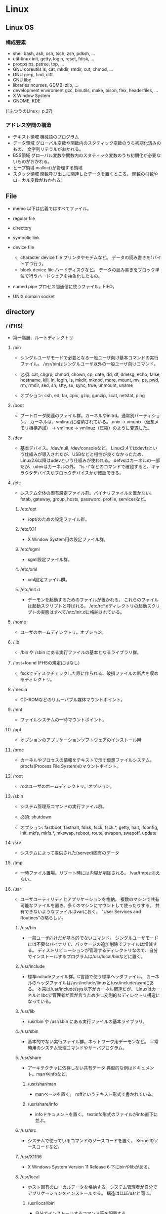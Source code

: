 * Linux

** Linux OS
*** 構成要素

- shell
  bash, ash, csh, tsch, zsh, pdksh, ...
- util-linux
  init, getty, login, reset, fdisk, ...
- procps
  ps, pstree, top, ...
- GNU coreutils
  ls, cat, mkdir, rmdir, cut, chmod, ...
- GNU grep, find, diff
- GNU libc
- libraries 
  ncurses, GDMB, zlib, ...
- development enviroment
  gcc, binutils, make, bison, flex, headerfiles, ...
- X Window System
- GNOME, KDE
(「ふつうのLinux」p.27)

*** アドレス空間の構造

- テキスト領域
  機械語のプログラム
- データ領域
  グローバル変数や関数内のスタティック変数のうち初期化済みのもの、
  文字列リテラルがおかれる。
- BSS領域
  グローバル変数や関数内のスタティック変数のうち初期化が必要ないものがおかれる。
- ヒープ領域
  malloc()が管理する領域
- スタック領域
  関数呼び出しに関連したデータを置くところ。
  関数の引数やローカル変数がおかれる。

** File
- memo
  以下は広義ではすべてファイル。

- regular file
- directory
- symbolic link
- device file
  - character device file
    プリンタやモデムなど。
    データの読み書きを1バイトずつ行う。
  - block device file
    ハードディスクなど。
    データの読み書きをブロック単位で行うハードウェアを抽象化したもの。
- named pipe
  プロセス間通信に使うファイル。FIFO。
- UNIX domain socket

** directory

*** / (FHS)
- 
  第一階層、ルートディレクトリ

**** /bin
- 
  シングルユーザモードで必要となる一般ユーザ向け基本コマンドの実行ファイル。
  /usr/binはシングルユーザ以外の一般ユーザ向けコマンド。
  
- 
  必須: 
  cat, chgrp, chmod, chown, cp, date, dd, df, dmesg, echo, false, hostname,
  kill, ln, login, ls, mkdir, mknod, more, mount, mv, ps, pwd, rm, rmdir,
  sed, sh, stty, su, sync, true, unmount, uname

- 
  オプション: 
  csh, ed, tar, cpio, gzip, gunzip, zcat, netstat, ping

**** /boot
- 
  ブートローダ関連のファイル群。カーネルやinitrd。通常別パーティション。
  カーネルは、vmlinuzに格納されている。
  unix -> vmunix（仮想メモリ機構追加） -> vmlinux -> vmlinuz（圧縮）のように変遷した。

**** /dev
- 
  基本デバイス。/dev/null, /dev/consoleなど。
  Linux2.4ではdevfsという仕組みが導入されたが、USBなどと相性が良くなかったため、
  Linux2.6以降はudevという仕組みが使われる。
  defvsはカーネルの一部だが、udevはカーネルの外。
  "ls -l"などのコマンドで確認すると、キャラクタデバイスかブロックデバイスかが確認できる。

**** /etc
- 
  システム全体の固有設定ファイル群。バイナリファイルを置かない。
  fstab, gateway, group, hosts, password, profile, servicesなど。

***** /etc/opt
- 
  /opt/のための設定ファイル群。
***** /etc/X11
- 
  X Window System用の設定ファイル群。
***** /etc/sgml
- 
  sgml設定ファイル群。
***** /etc/xml
- 
  xml設定ファイル群。
***** /etc/init.d
- 
  デーモンを起動するためのファイルが置かれる。
  これらのファイルは起動スクリプトと呼ばれる。
  /etc/rc*.dディレクトリの起動スクリプトの実態はすべて/etc/init.dに格納されている。

**** /home
- 
  ユーザのホームディレクトリ。オプション。

**** /lib
- 
  /bin や /sbin にある実行ファイルの基本となるライブラリ群。

**** /lost+found (FHSの規定にはなし)
- 
  fsckでディスクチェックした際に作られる、破損ファイルの断片を収めるディレクトリ。

**** /media
- 
  CD-ROMなどのリムーバブル媒体マウントポイント。

**** /mnt
- 
  ファイルシステムの一時マウントポイント。

**** /opt
- 
  オプションのアプリケーションソフトウェアのインストール用

**** /proc
- 
  カーネルやプロセスの情報をテキストで示す仮想ファイルシステム。
  procfs(Process File System)のマウントポイント。

**** /root
- 
  rootユーザのホームディレクトリ。オプション。

**** /sbin
- 
  システム管理系コマンドの実行ファイル群。

- 必須:
  shutdown

- オプション:
  fastboot, fasthalt, fdisk, fsck, fsck.*, getty, halt, ifconfig, init,
  mkfs, mkfs.*, mkswap, reboot, route, swapon, swapoff, update

**** /srv
- 
  システムによって提供された(served)固有のデータ

**** /tmp
- 
  一時ファイル置場。リブート時には内容が削除される。
  /var/tmpは消えない。

**** /usr
- 
  ユーザユーティリティとアプリケーションを格納。
  複数のマシンで共有可能なファイルを置き、多くのマシンにマウントして使ったりする。
  共有できないようなファイルはvarにおく。
  "User Services and Routines"の略らしい。

***** /usr/bin
- 
  一般ユーザ向けだが基本的でないコマンド。
  シングルユーザモードには不要なバイナリで、パッケージの追加削除でファイルは増減する。
  ディストリビューションが管理するディレクトリなので、自分でインストールするプログラムは/usr/local/binなどに置く。

***** /usr/include
- 
  標準includeファイル群。C言語で使う標準ヘッダファイル。
  カーネルのヘッダファイルは/usr/include/linuxと/usr/include/asmにある。
  本来は/usr/include/sys以下がカーネル関連だが、
  Linuxはカーネルとlibcで管理者が置が言うため少し変則的なディレクトリ構造になっている。

***** /usr/lib
- 
  /usr/bin や /usr/sbin にある実行ファイルの基本ライブラリ。

***** /usr/sbin
- 
  基本的でない実行ファイル群。ネットワーク用デーモンなど。
  平常時用のシステム管理コマンドやサーバプログラム。

***** /usr/share
- 
  アーキテクチャに依存しない共有データ
  典型的な例はドキュメント。manやinfoなど。

****** /usr/shar/man
- 
  manページを置く。
  roffというテキスト形式で書かれている。

****** /usr/share/info
- 
  infoドキュメントを置く。
  textinfo形式のファイルがinfo直下に並ぶ。

***** /usr/src
- 
  システムで使っているコマンドのソースコードを置く。
  Kernelのソースコードなど。

***** /usr/X11R6
- 
  X Windows System Version 11 Release 6
  下にbinやlibがある。

***** /usr/local
- 
  ホスト固有のローカルデータを格納する。システム管理者が自分でアプリケーションをインストールする。
  構造はほぼ/usrと同じ。

****** /usr/local/bin
- 
  自分でインストールするコマンド等を配置する。

****** /usr/local/games
****** /usr/local/include
****** /usr/local/lib
****** /usr/local/man
- /local/bin用マニュアル
****** /usr/local/sbin
- /sbinと比べて重要でないシステムバイナリを配置する。
  /sbinは緊急時に必要なもの、/usr/sbinは通常運用時。
****** /usr/local/share
- アーキテクチャに依存しないデータを収める。
****** /usr/local/man
******* /usr/local/man/man1
- ユーザプログラム
******* /usr/local/man/man2
- システムコール
******* /usr/local/man/man3
- Cライブラリ関数
******* /usr/local/man/man4
- スペシャル(デバイス)ファイル
******* /usr/local/man/man5
- ファイルフォーマット
******* /usr/local/man/man6
- ゲーム
******* /usr/local/man/man7
- その他
******* /usr/local/man/man8
- システム管理
****** /usr/local/misc
****** /usr/local/src


**** /var
- 
  可変なファイル群。内容が常に変化するようなファイル群を格納する。
  ログ、スプール、一時的な電子メール等。

***** /var/cache
- 
  アプリケーションのキャッシュデータ。
  普通は要領に上限を設けて、古い順に捨てていく。

***** /var/lib
- 
  状態情報。データベース、パッケージングシステムのメタデータなど。

****** /var/lib/misc

***** /var/local
***** /var/lock
- 
  ロックファイル群。使用中リソースを保持するファイル。排他制御を行いたい場合に使用する。
***** /var/log
- 
  各種ログ
***** /var/opt
***** /var/mail
- 
  メール
***** /var/run
- 
  走行中システムに関する情報。現在ログイン中のユーザ、走行中デーモン等。
  "`kill -HUP `cat /var/run/sendmail.pid`"などするとプロセス番号をタイポせずよい。
  PIDファイルともいう。

***** /var/spool
- 
  処理待ちスプール。プリントキュー、未読メールなど。

****** /var/spool/mail
- 
  互換のためのかつてのメールボックス。

***** /var/tmp
- 
  一時ファイル置場。/tmpとは異なり、リブートしても内容が失われない。

**** memo
- ディレクトリの分類
  |----------+----------------------------+---------------------|
  |          | 共有可能                   | 共有不可            |
  |----------+----------------------------+---------------------|
  | 変化せず | /usr, /opt                 | /etc, /boot         |
  |----------+----------------------------+---------------------|
  | 変化する | /var/mail, /var/spool/news | /var/run, /var/lock |
  |----------+----------------------------+---------------------|

  
*** / (何を参照したかは忘れた。)
    - vmlinuz
        Linux Kernel
    - boot
        - System.map
        - config
        - grub
        - initrd.img
          init ram disk
    - etc
        Setting Files
    - bin
        commands using by system admin and user
    - sbin
        admin tools using by system admin
    - usr
        directory which has data shared by users using the system
        - bin
        - include
        - lib
        - local
            - bin
            - etc
            - games
            - include
            - lib
            - man
            - sbin
            - share
            - src
        - sbin
        - share
    - home
    - var
        variable data
        - tmp
            directory with sticky bit, that makes the files in the directory not able to delete without the owner
        - log,spool
        - mail
        - run
            having PID in text files
        - lock
    - proc
        procfs(Process File System)
        pseudo file system giving system information
        /proc/PID/oom_score, oom_adj <-concerning with OOM Killer(Out Of Memory Killer)
    - sys
        sysfs: devise info, procfs: process and kernel info
    - dev
        deployed device files
    - tmp
        temporary
        deleted when unmounting or rebooting

** system calls
*** read(2)
- def
  #include <unistd.h>
  ssize_t read(int fd, void *buf, size_t bufsize);

- argument
  fd:ファイルディスクリプタの番号
  buf:格納先
  bufsize:最大読込バイト数

- return
  正常終了した場合は読込んだバイト数を返す。
  ファイル終端に達したときは0を、エラーが起きたときは-1を返す。

*** write(2)
- def
  #include <unistd.h>
  ssize_t write(int fd, const void *buf, size_t bufsize)

- argument
  fd:ファイルディスクリプタの番号
  buf:書込元
  bufsize:最大書込サイズ数

- return
  正常終了時は書き込んだバイト数を返す。
  エラー時は-1を返す。

*** open(2)
- def
  #include <sys/types.h>
  #include <sys/stat.h>
  #include <fcntl.h>
  int open(const char *path, int flags);
  int open(const char *path, int flags, mode_t mode);

- argument
  path:openするファイルのパス
  flags:ストリームの性質を表すフラグ
  mode:O_CREATを指定した場合に、新規ファイルのパーミッションを指定する

  - flags 1
    常にどれか一つを指定する
    |----------+--------------|
    | O_RDONLY | 読み取り専用 |
    | O_WRONLY | 書込み専用   |
    | O_RDWR   | 読み書き両用 |
    |----------+--------------|

  - flag 2
    指定しなくても良いし、複数指定しても良い。
    下のもの以外にも色々ある。
    |----------+-----------------------------------------------------------------------------------|
    | O_CREAT  | ファイルが存在しなければ新しいファイルを作る                                      |
    | O_EXCL   | O_CREATとともに指定すると、すでにファイルが存在するときはエラーとなる             |
    | O_TRUNC  | O_CREATとともに指定すると、ファイルが存在するときはまずファイルの長さをゼロにする |
    | O_APPEND | write()が常にファイル末尾に書込まれるよう指定する                                 |
    |----------+-----------------------------------------------------------------------------------|

- return
  ファイルディスクリプタの値を返す

  - ex
    open(file, O_RDWR|O_CREAT|O_TRUNC, 0666)

*** close(2)
- def
  #include <unistd.h>
  int close(int fd);

- argument
  fd:ファイルディスクリプタ

- return
  問題なく閉じられた場合は0, エラーがあった場合は-1を返す。

- ex
  if (close(fd) < 0){
      /* エラー処理 */
  }

*** lseek(2)
- 
  ファイルディスクリプタfd内部のファイルオフセットを指定した位置offsetへ移動する。
  移動方法はwhenceに指定する。

- def
  #include <sys/types.h>
  #include <unistd.h>
  off_t lseek(int fd, off_t offset, int whence);

- argument
  whence:位置の指定方法。
         SEEK_SET:offsetに移動（起点はファイル先頭）
         SEEK_CUR:現在のファイルオフセット+offsetに移動
         SEEK_END:ファイル末尾+offsetに移動

*** dup(2), dup2(2)
- 
  oldfdを複製するシステムコール。
  dup()は使われていない最小のファイルディスクリプタへoldfdを複製してそれを返す。
  dup2()はoldfdをnewfdに複製してそれを返す。
  エラーが起きた場合は-1を返す。
  dupはduplicateから。

- def
  #include <unistd.h>
  int dup(int oldfd);
  int dup2(int oldfd, int newfd);

*** ioctl(2)
- 
  ストリームがつながる先にあるデバイスに特化した操作を全て含めたシステムコール。

- def
  #include <sys.ioctl.h>
  int ioctl(int fd, int request, ...);

- argument
  request:どのような操作をするか定数で指定し、そのrequest特有の引数を第3引数以降に渡す。

*** fcntl(2)
- 
  ファイルディスクリプタ関連の操作をioctlより分離したもの。

- def
  #include <unistd.h>
  #include <fcntl.h>
  int fcntl(int fd, int cmd, ...);

*** mkdir(2)
- 
  ディレクトリpathを作成する。
  成功したら0を返し、失敗したら-1を返してerrnoをセットする。
  第2引数には作成時のパーミッションを指定する。

- def
  #include <sys/stat.h>
  #include <sys/types.h>

  int mkdir(const char *path, mode_t mode);

- error
  - ENOENT
    親ディレクトリがない
  - ENOTDIR
    pathで親ディレクトリに当たる部分がディレクトリでない
  - EEXIST
    pathにすでにファイルやディレクトリが存在する
  - EPERM
    親ディレクトリを変更する権限がない

*** umask(2)
- 
  直前までのumaskの値をmaskに変更し、直前万でのumaskを返す。
- def
  #include <sys/types.h>
  #include <sys/stat.h>
  
  mode_t umask(mode_t mask);

*** rmdir(2)
- 
  ディレクトリpathを削除する。

- def
  #include <unistd.h>
  int rmdir(const char *path);

*** link(2)
- 
  ファイルsrcの実態に新しい名前distをつける。(ハードリンク）
  成功したときは0を返し、失敗したときは-1を返してerrnoをセットする。
  srcとdistは同じファイルシステム上に存在する必要がある。
  また、ディレクトリには使用できない。

- def
  #include <unistd.h>
  int link(const char *src, const char  *dest);

*** symlink(2)
- 
  シンボリックリンクを作成するシステムコール。
  srcを指す新しいシンボリックリンクをdestに作成する。
  成功したら0を、失敗したら-1を返す。
- def
  #include <unistd.h>
  int symlink(const char *src, const char *dest);

*** readlink(2)
- 
  readlinkは、pathの表している名前をbufに格納する。
  ただし、いかなる場合もbufsizeバイトまでしか書込まない。
  また、文字列最後の'\0'は書込まれない。
  成功したらbufに格納したバイト数を返す。失敗したら-1を返してerrnoをセットする。
- def
  #include <unistd.h>
  int readlink(const char *path, char *buf, size_t bufsize);

*** unlink(2)
- 
  名前pathを消す。成功したら0を、失敗したら-1を返す。
  ディレクトリの削除はできない。
- def
  #include <unistd.h>
  int unlink(const char *path);

*** rename(2)
- 
  srcをdestに変更する。
  成功したら0を、失敗したら-1を返してerrnoをセットする。
  ファイルシステムをまたいで移動することはできない。その場合EXDEVがerrnoにセットされる。
- def
  #include <stdio.h>
  int rename(const char *src, const char *dest);

*** stat(2)
- 
  statはpathで表されるエントリの情報を取得し、bufに書き込む。
  lstatもほとんど同じだが、シンボリックリンクの場合にリンクをたどらず自身の情報を返す。
  似たものに、ファイルディスクリプタから同じ情報を得られるfstatもある。
  成功したら0を返し、失敗したら-1を返してerrnoをセットする。

- def
  #include <sys/types.h>
  #include <sys/stat.h>
  #include <unistd.h>

  int stat(const char *path, struct stat *buf);
  int lstat(const char *path, struct stat *buf);

- struct statメンバ
  |-----------+------------+--------------------------------------------|
  | 型        | メンバ名   | 説明                                       |
  |-----------+------------+--------------------------------------------|
  | dev_t     | st_dev     | デバイス番号                               |
  | ino_t     | st_ino     | iノード番号                                |
  | mode_t    | st_mode    | ファイルタイプとパーミッションを含むフラグ |
  | nlink_t   | st_nlink   | リンクカウント                             |
  | uid_t     | st_uid     | 所有ユーザID                               |
  | gid_t     | st_gid     | 所有グループID                             |
  | dev_t     | st_rdev    | デバイスファイルの種別を表す番号           |
  | off_t     | st_size    | ファイルサイズ（バイト単位）               |
  | blksize_t | st_blksize | ファイルのブロックサイズ                   |
  | blkcnt_t  | st_blocks  | フロック数                                 |
  | time_t    | st_atime   | 最終アクセス時刻                           |
  | time_t    | st_mtime   | 最終変更時刻                               |
  | time_t    | st_ctime   | 付帯情報が最後に変更された時期             |
  |-----------+------------+--------------------------------------------|

*** chmod(2)
- 
  pathのモードをmodeに変更する。
  成功したら0を返し、失敗したら-1を返してerrnoをセットする。

- def
  #include <sys/types.h>
  #include <sys/stat.h>
  
  int chmod(const char *path, mode_t mode)

*** chown(2)
- 
  pathの所有ユーザをownerに、所有グループをgroupに変更する。
  ownerはユーザID, groupはグループID。
  どちらかだけを変更したい場合、変更しない値を-1とする。
  lchownは、pathがシンボリックリンクだった場合はシンボリックリンク自体の情報を変更する。
  成功したら0を返す。失敗したら-1を返し、errnoを設定する。
  所有ユーザを変更する場合はスーパーユーザ権限が必要。
  所有グループを変更する場合はファイルの所有ユーゼでかつ自分がgroupに含まれる必要がある。
  スーパーユーザならば任意のグループに変更可能。

- def
  #include <sys/types>
  #include <unistd.h>
  
  int chown(const char *path, uid_t owner, gid_t group);
  int lchown(const char *path, uid_t owner, gid_t group);

*** utime(2)
- 
  pathの最終アクセス時刻(st_atime)と最終更新時刻(st_mtime)を変更する。
  bufがNULLでなければ最終アクセス時効をbuf->actime, 最終更新時刻をbuf->modtimeに変更する。
  bufがNULLなら両方を現在時刻に変更する。
  成功したら0を返し、失敗したら-1を返しerrnoを設定する。

- def
  #include <sys/types.h>
  #include <utime.h>
  
  int utime(const char *path, strut utimbuf *buf);
  
  struct utimbuf {
      time_t actime; /* 最終アクセス時刻 */
      time_t modtime; /* 最終更新時刻 */
  }

*** mmap(2)
- 
  ファイルやデバイスをメモリにマップ/アンマップする
  ファイル記述子fdで指定されたファイルの、オフセットoffsetからlengthバイトの範囲を
  メモリにマップする。
  このとき、なるべくメモリ上のaddrアドレスからはじめるようにマップする。
  実際には関数に対してのヒントでしかなく、通常は0を選択する。
  protは、メモリ保護をどのように行うか指定する。
  flagsは、マップされたオブジェクトのタイプ、マップ時のオプション、
  マップされたページコピーへの変更をそのプロセスだけが行えるのか指定する。

- def
  #include <sys/mman.h>
  void *mmap(void *addr, size_t length, int prot, int flags,
             int fd, off_t offset);
  int munmap(void *addr, size_t length);

- plot
  |------------+--------------|
  | フラグ名   | 内容         |
  |------------+--------------|
  | PROT_EXEC  | 実行可能     |
  | PROT_READ  | 読み込み可能 |
  | PROT_WRITE | 書き込み可能 |
  | PROT_NONE  | アクセス不能 |
  |------------+--------------|

- return
  - mmap
    成功するとマップされた領域へのポインタを返す。
    失敗すると値MAP_FAILED((void *)-1)を返し、errnoがセットされっる。
  - munmap
    成功すると0を返し、失敗すると-1を返しerrnoがセットされる（多くの場合EINVAL）。

*** brk(2)
- 
  物理アドレスが割り当てられていないページに物理アドレスを対応させる。
  malloc(3)やrealloc(3)が使っているシステムコール。
  sbrk(2)というシステムコールもある。

*** fork(2)
- 
  プロセスを複製し、2つのプロセスに分裂させる。
  両方のプロセスでfork()の呼び出しが戻る。
  元から存在しているほうを親プロセス、複製した方を子プロセスという。
  子プロセスでの戻り値は0で、親プロセスの戻り値は子プロセスのプロセスIDとなる。
  失敗した場合は子プロセスは作成されず、親でのみ-1が戻る。

- def
  #include <sys/types.h>
  #include <unistd.h>
  pid_t fork(void);

*** exec(2)
- 
  現在実行してるプロセスが消滅し、自プロセスに新しいプログラムをロードする。
  execは成功すると呼び出しが戻らないので、戻った場合は常に失敗。-1を返してerrnoをセットする。
  - l
    語尾に"l"がつくものは、コマンドライン引数を引数リストとして渡す。
    引数リストの最後はNULLを置かなければならない。
  - v
    コマンドライン引き巣を文字列の配列で渡す。argv[]の最後の要素はNULLにしなければならない。
  - e
    最後の引数として環境変数envpが追加される。
    eがついていないAPIでは、現プロセスの環境変数がそのまま使われる。
  - p
    第1引数programを環境変数PATHから自動で探す。
    pがついていない場合、常にpathを絶対パスまたは相対パスで指定しなければならない。

- def
  #include <unistd.h>

  int execl(const char *path, const char *arg, ... /* NULL */);
  int execlp(const char *program, const char *arg, ... /* NULL */);
  int execle(const char *path, const char *arg, ... /* NULL, */
             char * const envp[]);
  int execv(const char *path, char * const argv[]);
  int execvp(const char *program, char * const argv[]);
  int execve(const char *path, char * const argv[],
             char * const envp[]);

*** wait(2)
- 
  waitは子プロセスのうちどれかひとつが終了するのを待つ。
  waitpidはpidで指定したプロセスが終了するのを待つ。
  statusにNULL以外を指定した場合、そのアドレスに子プロセスの終了ステータスが格納される。

- def
  #include <sys/types.h>
  #include <sys/wait.h>
  
  pid_t wait(int *status);
  pid_t waitpid(pid_t pid, int *status, int options);

- 終了の仕方を調べるマクロ

  |---------------------+----------------------------------------------------|
  | マクロ              | 意味                                               |
  |---------------------+----------------------------------------------------|
  | WIFEXITED(status)   | exitで終了していたら非0、それ以外なら0             |
  | WEXITSTATUS(status) | exitで終了し手いたときに、その終了コードを返す。   |
  | WIFSIGNALED(status) | シグナルで終了したら非0、それ以外なら0             |
  | WTERMSIG(status)    | シグナルで終了したときに、そのシグナル番号を返す。 |
  |---------------------+----------------------------------------------------|

*** _exit(2)
- 
  statusを終了ステータスとしてプロセスを終了する。
  絶対に失敗しないので、呼び出したら戻らない。
  exit(3)と異なりlibc関連の後始末を行わない。

- def
  #include <unistd.h>
  void _exit(int status);

*** pipe(2)
- 
  両端とも自プロセスにつながったストリームを作成し、その両端のディスクリプタを返す。
  

- def
  #include <unistd.h>
  int pipe(int fds[2]);

*** getpid(2), getppid(2)
- 
  getpid()は自分のプロセスIDを返す。
  getppid()は親プロセスのppidを返す。

- def
  #include <sys/types.h>
  #include <unistd.h>
  pid_t getpid(void);
  pid_t getppid(void);

*** setsid(2)
- 
  新しいセッションを作成し、自分がセッションリーダーになる。
  同時にそのセッションで最初のプロセスグループを作成し、そのグループリーダーとなる。
  戻り値は作成したセッションID。失敗した場合は-1を返しerrnoをセットする。
  失敗する多くの場合は、自分がプロセスグループリーダーの場合なので、
  あらかじめ1回多くforkしておいてグループリーダーではなくなっている必要がある。
  制御端末を持たないため、デーモンとなる。

- def
  #include <unistd.h>
  pid_t setsid(void);

*** signal(2)
- 
  signalを捕捉するAPI。
  シグナルを送るAPIでなくtrapするAPIなので注意。
  
  シグナル番号sigのシグナルを受けたときの挙動を、
  第2引数funcの関数を呼ぶように変更する。
  このfuncに渡す関数を、シグナルを処理する関数という意味でシグナルハンドラ(signal handler)と呼ぶ。

  問題が色々とあるため、sigaction()を用いるのがよい。

- def
  #include <signal.h>
  void (*signal (int sig, void (*func)(int)))(int)

  (わかりにくいので少し書き直すと↓
   typedef void (*sighandler_t)(int);
   sighandler_t signal(int sig, sighandler_t func);
  )

- 第2引数funcで用いられる特別な値
  |---------+--------------------------------------------------|
  | 定数    | 意味                                             |
  |---------+--------------------------------------------------|
  | SIG_DFL | OSのデフォルトの動作に戻す                       |
  | SIG_IGN | カーネルレベルでシグナルを無視するように指示する |
  |---------+--------------------------------------------------|

*** sigaction(2)
- 
  sigaction()は第1引数のシグナルsigのハンドラを登録する。
  第2引数actにシグナルハンドラを指定する。具体的には関数ポインタかSIG_IGN, SIG_DFL。
  第3引数のoldactには、sigaction()呼び出し時のハンドラが返る。不要ならNULLを指定する。
  struct sigcationのsa_sigcationもシグナルハンドラを指定するメンバで、
  受信したときにシグナル番号以外の情報を得ることが出来る。
  
- def
  #include <signal.h>
  
  int sigaction(int sig, const struct sigaction *act,
                struct sigaction *oldact);
  
  struct sigaction {
      /* sa_handler, sa_sigactionは片方のみ使う */
      void (*sa_handler)(int);
      void (*sa_sigaction)(int, siginfo_t*, void*);
      sigset_t sa_mask;
      int sa_flags;
  };

- signalの問題点に対する対処
  - ハンドラの再設定
    sigaction()はOSに関わらずシグナルハンドラの設定を保持し続けることを保証する。
  - システムコールの再起動
    sigaction()はデフォルトでシステムコールを再起動しない。
    sa_flagsメンバにフラグSA_RESTARTを追加すると再起動する設定になる。
    一般には再起動されるほうが便利なので、SA_RESTARTを常に追加しておくのが無難。
  - シグナルのブロック
    sa_maskでブロックするシグナルを指定できる。
    シグナルハンドラの起動中は処理中のシグナルを自動的にブロックしてくれるので、
    ほとんどの場合はsa_maskは空にしておけば十分。空にするにはsigemptyset()を使う。

- sigset_t操作API
  - int sigemptyset(sigset_t *set);
    setを空に初期化する
  - int sigfillset(sigset_t *set);
    setをすべてのシグナルを含む状態にする
  - int sigaddset(sigset_t *set, int sig);
    シグナルsigをsetに追加する
  - int sigdelset(sigset_t *set, int sig);
    シグナルsigをsetから削除する
  - int sigismember(const sigset_t *set, int sig);
    シグナルsigがsetに含まれるとき真をかえす

- シグナルのブロック
  ブロックしていたシグナルを配送してもらうためのAPI。
  sigprocmaskは自プロセスのシグナルマスクをセットする。
  セット方法はフラグhowで決まる。
  sigpendingは保留されているシグナルをsetに書き込む。
  成功したら0、失敗したら-1を返しerrnoをセットする。
  sigsuspendはシグナルマスクmaskをセットすると同時にプロセスをシグナル待ちにする。
  ブロックしていたシグナルを解除して、保留されていたシグナルを処理するときに使う。
  sigsuspendは常に-1をかえす。

  - def
    #include <signal.h>
    
    int sigprocmask(int how, sigset_t *set, sigset_t *oldset);
    int sigpending(sigset_t *set);
    int sigsuspend(const sigset_t *mask);

  - sigprocmaskのhow値
    |-------------+---------------------------------------------------|
    | 値          | 効果                                              |
    |-------------+---------------------------------------------------|
    | SIG_BLOCK   | setに含まれるシグナルをシングルマスクに追加する   |
    | SIG_UNBLOCK | setに含まれるシグナルをシグナルマスクから削除する |
    | SIG_SETMASK | シグナルマスクをsetに置き換える                   |
    |-------------+---------------------------------------------------|

*** kill(2)
- 
  シグナルを送信するシステムコール。
  プロセスIDがpidのプロセスにシグナルsigを送信する。
  成功したら0を返す。失敗したら-1を返し、errnoをセットする。
  pidが負数のときは、IDが-pidのプロセスグループ全体にシグナルを送る。
  プロセスグループにシグナルを送るには、killpg()という専用のシステムコールもある。

- def
  #include <sys/types.h>
  #include <signal.h>
  
  int kill(pid_t pid, int sig);

*** chdir(2)
- 
  自プロセスのカレントディレクトリをpathに変更する。
  成功したら0、失敗したら-1を返しerrnoをセットする。

- def
  #include <unistd.h>
  int chdir(const char *path);

*** getuid(2), getgid(2)
- 
  現在のクレデンシャルを得る。
  getuidは実ユーザIDを、geteuidは実行ユーザIDを、
  getgidは実グループIDを、getegidは実行グループIDを、
  それぞれ返す。
  これらのシステムコールは失敗しない。

- def
  #include <unistd.h>
  #include <sys/types.h>
  
  uid_t getuid(void);
  uid_t geteuid(void);
  gid_t getgid(void);
  gid_t getegid(void);

*** getgroups(2)
- 
  自プロセスの捕捉グループIDをbufに書き込む。
  捕捉グループIDがbufsize個より多い場合は、エラーを返す。
  成功した場合捕捉グループIDの数を、失敗した場合は-1を返してerrnoをセットする。

- def
  #include <unistd.h>
  #include <sys/types.h>
  
  int getgroups(int bufsie, gid_t *buf);

*** setuid(2), setgid(2)
- 
  setuid()は、実ユーザIDと実行ユーザIDをidに変更する。
  setgid()は、実グループIDと実行グループIDをidに変更する。
- def
  #include <unistd.h>
  #include <sys/types.h>
  
  int setuid(uid_t id);
  int setgid(gid_t id);

*** initgroups(2)
- 
  /etc/groupなどのデータベースを見て、
  ユーザuserの補足グループを自プロセスに設定する。
  また、第2引数のgroupも追加する。
  groupは通常、ユーザのグループ(primary group)を補足グループにも追加するために使う。
  成功したら0を返す。失敗したら-1を返しerrnoを設定する。
  スーパーユーザでないと成功しない。

- def
  #define _BSD_SOURCE
  #include <grp.h>
  #include <sys/types.h>
  
  int initgroups(const char *user, gid_t group);

*** getrusage(2)
- 
  プロセスのリソース使用量を第2引数usageに書き込む。
  第1引数whoがRUSAGE_SELFならば自プロセスのリソース使用量を書き込む。
  第1引数whoがRUSAGE_CHILDRENならば子プロセスのリソース使用量を書き込む。
  この場合の子プロセスは「自プロセスからfork()した子プロセス全てのうち、waitしたもの」を意味する。
  呼び出しが成功したら0を返す。失敗したら-1を返してerrnoをセットする。

- def
  #include <unistd.h>
  #include <sys/resource.h>
  #include <sys/time.h>
  
  int getrusage(int who, struct rusage *usage);

- struct rusage
  「man getrusage」には沢山のメンバがあるが、
  Linuxではそのうちの一部しか正しい値がセットされない。
  
  |----------------+-----------+--------------------------|
  | 型             | メンバ名  | 意味                     |
  |----------------+-----------+--------------------------|
  | struct timeval | ru_utime  | 使われたユーザ時間       |
  | struct timeal  | ru_stime  | 使われたシステム時間     |
  | long           | ru_majflt | メジャーフォールトの回数 |
  | long           | ru_minflt | マイナーフォールトの回数 |
  | long           | ru_nswap  | スワップサイズ           |
  |----------------+-----------+--------------------------|

*** time(2)
- 
  UNIXエポックから現在までの経過秒数を返す。
  tptrがNULLでない場合は*tptrにも同じ値を書き込む。
  秒までの単位しか扱えない。

- def
  #include <time.h>
  time_t time(time_t *tptr);

*** gettimeofday(2)
- 
  UNIXエポックから現在までの経過時間をtvに書き込む。
  tzは既に使われていないので常にNULLを指定する。
  実行が成功したら0を返し、失敗したら-1を返しerrnoをセットする。

- def
  #include <sys/time.h>
  
  int gettimeofday(struct timeval *tv, struct timezone *tz);
  
  struct timeval {
      long tv_sec;   /* 秒 */
      long tv_usec;  /* ミリ秒 */
  };

** command
*** mv
- 
  リネームとかファイルの移動とか。
  mv aaa{,bbb}とするとaaa->aaabbbにリネームされる。

*** touch
*** mkdir
*** rmdir

*** rm
- 
  ファイルを削除する

*** chmod
- 
  アクセス権限の変更。

  u:所有者 g:グループ o:その他すべて a:すべての権限
  +:権限付与 -:権限削除 =:権限の書き換え
  r:読み込み w:書き込み x:実行 s:セットID t:スティッキービット

  - SUID
    SUID(Set User ID)は特殊なパーミッションのひとつで、
    実行可能ファイルに設定する。
    実行権にRootユーザのユーザIDをセットできる。
    u+s, 4xxx
  - SGID
    SGID(Set Group ID)は特殊なパーミッションのひとつで、
    実行可能ファイルおよびディレクトリに設定する。
    実行権にGroupのグループIDをセットできる。
    g+s, 2xxx
  - スティッキービット
    特殊なパーミッションのひとつで、ディレクトリに対して設定する。
    書き込み権限があっても、自分以外のユーザが所有するファイルを削除できなくなる。
    o+t, 1xxx

*** chgrp

*** tail
- 
  n:number f: follow (exit with C-c)

*** ls

*** read
- [varname]
  標準入力から1行読み取り、読み込んだ内容をvarnameに指定したシェル変数に格納する。

*** echo
- 
  メッセージを表示する

*** printf
- 
  メッセージを整形して表示する。
  '\n'を入れないと改行されない。

*** man

- マニュアルを呼び出す。
  |------------+------------------------|
  | セクション | 分類                   |
  |------------+------------------------|
  |          1 | ユーザコマンド         |
  |          2 | システムコール         |
  |          3 | ライブラリ関数         |
  |          4 | デバイスファイルなど   |
  |          5 | ファイルフォーマット   |
  |          6 | ゲーム                 |
  |          7 | 規格など               |
  |          8 | システム管理用コマンド |
  |------------+------------------------|

*** info
- 
  emacsを使ってマニュアルを表示する。
  GNU libcの一次情報はinfo。

*** apropos
- 
  show result searched from summaries and command names.
  whatisデータベースより文字列を検索する。

*** whatis
- 
  show summary of man, searched from command names.
  簡単な説明とキーワードを含むデータベースを検索し、結果を出力する。

*** whereis
- 
  コマンドのバイナリ、ソース、manページの場所を示す。

*** which
- 
  コマンドのフルパスを表示する。パスが通っているもののみ。
  （パスが通っていないものについては、findやlocateを使用するとよい。）

*** who
- 
  現在ログインしているユーザ情報を表示する

*** w
- 
  ログインユーザ名とその利用状況を表示する。

*** finger
- 
  ユーザ情報を表示する。
  ただし、最近はセキュリティの強化のためfingerを通さないよう設定している場合が多い。

*** type
- 
  コマンドに関する情報を表示する
- -a
  コマンドのパス名として、実際に起動されるパス以外にその他のパスも表示する。
- -p
  コマンド名を指定した場合に、実行されるファイル名を表示する。
- -t
  コマンドの型を表示する
  alias, shell builtin, file, function, keywordがある。

*** file
- 
  実行可能ファイルかテキストかその他データかなどのファイルのタイプを判定して表示する。
- -b
  簡易モードで表示する。
- -i
  ファイルをmimeタイプ文字列にする。
- -z
  圧縮ファイルの中も調べる
- -v
  バージョンを表示する

*** ldd
- 
  共有ライブラリの依存関係を表示する。

*** clear

*** ps
- 
  実行中のプロセスを表示する。
- -a
  自分以外のユーザのプロセスも表示する
- -x
  制御端末のないプロセスの情報も表示する
- -e
  全てのプロセスを表示する。
- -f
  プロセスの親子関係を表示する

*** pstree
- [ pid | user ]
  実行中のプロセスをツリー形式で実行する。
  pidを基点として表示するが、省略されるとinitを基点とする。

*** pgrep
- 
  選択基準にマッチするプロセスのプロセスIDを標準出力する
- -l
  プロセス名をプロセスIDと一緒に表示する
- -o
  マッチしたプロセスの中から最古のものを表示する
- -U ユーザID
  ユーザIDがリストのどれかであるプロセスを表示する
- -G グループID
  実グループIDがリストのどれかであるプロセスのみマッチする
  
*** kill
- [-s signal] pid
  プロセスおよびジョブを強制終了する
- -l
  シグナルの一覧を表示する
  |----+---------+--------------------------------------------------------------------------------|
  |  1 | SIGHUP  | 端末との接続が切断された(Hangup)ことによるプロセスの終了                       |
  |  2 | SIGINT  | キーボードからの割り込み(Interrupt)によるプロセスの終了                        |
  |  3 | SIGQUIT | キーボードからの中止(Quit)                                                     |
  |  4 | SIGILL  | 不正な命令(Illegal instruction)によるプロセスの終了                            |
  |  5 | SIGTRAP | トレース(Trace),ブレークポイントとラップ(break point trap)によるプロセスの終了 |
  |  6 | SIGABRT | abrot関数によるプロセスの中断                                                  |
  |  8 | SIGFPE  | 浮動小数点例外(Arithmetic Exception)によるプロセスの終了                       |
  |  9 | SIGKILL | Killシグナルによるプロセスの終了                                               |
  | 11 | SIGSEGV | 不正なメモリー参照(Segmentation fault)によるプロセスの終了                     |
  | 13 | SIGPIPE | パイプ(Pipe)破壊によるプロセスの終了                                           |
  | 14 | SIGALRM | alerm関数によるプロセスの終了                                                  |
  | 15 | SIGTERM | 終了(Termination)シグナルによるプロセスの終了                                  |
  |----+---------+--------------------------------------------------------------------------------|

*** trap
- 
  システム割り込み時の処理を設定する。
- -l
  シグナル名と対応する番号の一覧を表示する
- -p
  単独で用いた場合、現在各シグナルに対して設定されている処理内容を表示する。

*** mount
- 
  現在マウントされているファイルシステムを調べる。
- --bind
  すでにマウントされているツリーの一部を別の場所にマウントする。
- -v verbose
- -t
  ファイルシステムのタイプを指定
   ext3, ntfs, sysfs, devpts, proc, tmpfsなど。

*** unmount

*** sysctl
- 
  system settings
  /proc/sys/net/ipv4/ip_forward -> net.ipv4.ip_forward (in /etc/sysctl.conf)

*** fdisk
- 
  パーティションを設定する。
  [- l] リストを取得する。 (sudo fdisk -l /dev/sda)

*** dmesg
- 
  カーネルのメッセージバッファの内容を表示する。"display message"の略。

*** df
- 
  ファイルシステムについて、使用領域と空き領域のサイズを表示する。
  disk free : display free disk space.
  [-h] サイズの単位をつけてくれる。
  [-a] サイズが0のファイルシステムも出力
  [-T] ファイルシステムの種類(ex: ext4)も出力

*** mkfs
- 
  ファイルシステムの作成
- -t
  ファイルシステムタイプを指定する。
- -V
  verboseもversionも兼用しているようです。
  ex: mkfs -v -t ext4 /dev/sdb1

*** mkswap
- 
  スワップ領域を設定する。
  mkswap /dev/sbd2

*** export
- 
  変数を大域変数として追加する。
  export FOO="BAR"

*** ln
- 
  リンクを作成する
- -s, --symbolic
  シンボリックリンクの作成
- -v, --verbose

*** groupadd
- 
  新しいグループの作成

*** useradd
- 
  新規ユーザの作成
- -s
  shellを設定する。
- -g 
  主グループを設定する。
- -m
  ホームディレクトリが存在しない場合に作成する。
- -k
  -mと同時に指定すると、指定したフォルダ以下のファイルがコピーされる。
  指定しない場合は/etc/skel以下をコピー。

*** adduser
- 
  Create a new user or update default new user information.
  
  In Debian, this command works as an interactive way of user adding.
  CentOS or Fedora, this command may not exist, or just a link to "useradd" command.

*** passwd
- 
  ユーザパスワードを変更する。

*** chown
- 
  所有者を変更する。
- -v verbose

*** su
- 
  ユーザを切り替える。
- -, -l, --login 
  シェルをログインシェルにする。

*** source
- 
  "source filename"で、filenameで指定されたスクリプトファイルを実行する。
  ファイルの内容を、自分で手で打っていくのと同じ
*** tar
- 
  ファイルを書庫化、展開する。
  - メインオプション
    - -A, --catenate
      tarファイルを書庫に追加する
    - -c, --create
      書庫を新規作成する
    - -d, --diff
      書庫とファイルシステム比較する
    - --delete
      書庫内からファイルを削除する
    - -r, --append
      書庫の後部にファイルを追加する
    - -t, --list
      書庫の内容を表示する
    - -u, --update
      新しいファイルのみ追加する
    - -x, --extract
      書庫内からファイルを取り出す
  - その他
    - -f
      ファイルを指定
    - -v, --verbose
      ファイル一覧を詳細に表示
  - 形式別(最近は自動判断)
    - -z
      tar + gzip
    - -j
      tar + bzip2
    - -J
      tar + xz

*** zip / unzip
*** rar / unrar
*** gzip / gunzip
*** bzip2 / bunzip2
*** xz / unxz

*** readelf
    ELFファイルに関する情報を表示

*** make
    コンパイル等の処理を自動で行う。
    [-k, --keep-going] エラーが発生してもできるだけ処理を継続させる。
    [-n, --just-print, --dry-run] 実際には処理せず実行コマンドのみ表示する。

*** tee
    標準入力から読み込んだ内容を、標準出力とファイルの両方へ出力する。

*** find
- 
  ファイルやディレクトリを検索する。
  用法: find [option] [path...] [expression]
- -name
  ファイル名を検索、パターンマッチ可。
- -exec
  検索後コマンドを実行する。

*** locate
- 
  ファイルを高速に検索する。
  あらかじめ作成したデータベースを用いるため、findコマンドより高速。
  データベースはスーパーユーザ権限でupdatedbコマンドを実行して作成する。

*** updatedb
- 
  locate用ファイル・データベースを更新する。

*** strip
    オブジェクトファイルからシンボル(デバッグ用のデータ)を切り捨てる。

*** mknod
    特殊ファイルを作成する。
    mknod [オプション] ファイル名 タイプ メジャー マイナー
    [-m] アクセス権を設定する。デフォルトは0666からumaskを引いたもの。
    タイプ: b ブロック(buffered)型、c,u キャラクタ(unbuffered)型
            p FIFO(名前つきパイプ)
            ※pを指定を指定した場合はデバイス番号（メジャーマイナー）を指定しない。

*** chroot
    ルートディレクトリを変更してコマンドを実行する。
    chroot directory [command [args]]

*** install
    ファイルをコピーして属性の設定をする。
    1. install [OPTION]... SOURCE DEST
    2. install [OPTION]... SOURCE... DIRECTORY
    3. install -d [OPTION]... DIRECTORY...
    [-d, --directory] ディレクトリを作成する。
    [-m, --mode] アクセス権を設定する。
    [-v, --verbose]

*** tzselect
    タイムゾーンを選択する。

*** readlink
    シンボリックリンクの値を読む。
    readlink [OPTION]... FILE...

*** gcc
- 
  コンパイルする。
- -o
  ファイル名を指定する。
  ex) gcc -o hello.exe hello.c
- -Wall
  ANSI Cスタイルの宣言と定義を使った場合に、一般的な警告オプションがすべてOnになり、
  細かな警告をしてくれる。
- -O1(O), -O2, -O3
  最適化オプション。数字が大きい方が強力な最適化が行われる。
  ただしO3はバグが多い印象があるとのこと。
- -g
  gdbでのデバッグが可能となる。
- -E
  プリプロセスだけ処理して標準出力する
- -S
  コンパイルまでを行いアセンブリファイルを出力する
- -c
  アセンブルまで行いオブジェクトファイルを出力する
- -l
  ダイナミックリンクを行う。
  引数としてメイン関数を先、ライブラリを後に並べる必要ある。
  -lの後にスペースはあけず、ライブラリ名のlibを除いたものを指定する。
  ex) libmをリンクしたければ、-lmとする。

*** gdb
- 
  デバッグを行う。
- run (options)
  プログラムを開始する。オプションをつけるとオプション付きで実行する。
- backtrace, bt
  バックトレースを表示する。呼び出し順の逆に列挙される。
- frame N, f
  フレームNに飛ぶ。
  （番号を指定することで、backtraceで確認した番号の処理に飛べる。）
- list, l
  現在の関数のソースコードを表示する。
- print EXPR, p
  式EXPRの値を表示する
- continue, c
  続きを実行する
- quit, q
  gdbの終了する

*** strace
- 
  動作中のプログラムが呼んだシステムコールを表示してくれる。

*** fg
- [%jobsid]
  バックグラウンドで実行しているジョブをフォアグラウンドに切り替える。

*** bg
- [%jobsid]
  ジョブをバックグラウンドで実行するよう切り替える。

*** jobs
- 
  実行中のジョブを表示する。

*** stop
- [%jobsid]
  バックグラウンドで停止するコマンドのジョブ番号を指定する

*** sh(dash)
- 
  'sh -c -x "コマンド内容"'などととすることで、
  シェルがどのようにコマンドを展開しているか理解するのに役立つ。

- -c
  Read commands from the command string operand instead of from the standard input.
  
- -x xtrace
  Write each command to standard error befor it is executed. Useful for debugging.

*** top
- 
  CPUのプロセスをリアルタイムで表示する。
- 
  |----------+-----------------------------------------------|
  | 表示項目 | 説明                                          |
  |----------+-----------------------------------------------|
  | PID      | プロセスID                                    |
  | USER     | プロセスを実行しているユーザ名                |
  | PRI      | 優先度                                        |
  | NI       | ナイス値                                      |
  | SIZE     | 仮想イメージの大きさ                          |
  | RSS      | 使用中の物理メモリー量                        |
  | SHARE    | 使用中の共有メモリー量                        |
  | STAT     | プロセスのステータス。                        |
  |          | Rは実行可能、Sは停止、Dは割り込み不可の停止、 |
  |          | Tは停止またはトレース中、Zはゾンビプロセス、  |
  |          | Wはスワップアウトしたプロセス、               |
  |          | Nはナイス値が正であることを表す               |
  | LIB      | ライブラリが使用するページサイズ              |
  | %CPU     | CPU占有率                                     |
  | %MEM     | メモリー占有率                                |
  | TIME     | プロセス開始からの実行時間                    |
  | COMMAND  | タスクのコマンド名                            |
  |----------+-----------------------------------------------|

*** exec
- 
  現在実行中のシェルに変わり、指定したコマンドを実行する。
  コマンドを実行すると普通forkして子プロセスを生成するが、
  execから呼ぶとforkせずコマンドが呼ばれる。

*** export
- 
  環境変数を設定する。

- -n
  指定した環境変数を削除する

- -p
  環境変数の一覧を取得する

*** unset
- 
  指定した変数や関数を削除する。
  ただし、シェルが始めから利用している変数や
  readonlyが指定されている変数は削除できない。

*** tty
- 
  どの端末が割り当てられたか確認する

*** exit
- 
  スクリプトの実行を終了する。
  returnと異なり、関数がどれだけネストしていても全体が終了される。
  数字を指定して終了ステータスを返すことが出来る。

*** return
- 
  関数の実行を終了する。
  数字を指定して終了ステータスを返すことが出来る。

*** stty
- 
  端末ラインの設定を変更・表示する
- -a
  すべてのオプション設定の現在の状態を標準出力に書き出す

*** uname
- 
  OSやCPUのアーキテクチャ、ホスト名、カーネルバージョン等のシステム情報が表示される。
- -a
  全ての情報を表示する。

*** joke
**** sl
- 
  slが走る。いくつかオプションも存在する。

**** banner
- 
  バナーっぽいアスキーアートが表示できる。

**** aafire
- 
  AAの炎が表示される。

**** cmatrix
- 
  matrixっぽい表示

*** wget
- 
  ファイルをダウンロードする。
  wget [option] URL

- -r
  配下全てのデータを取得する。再帰的にファイルを入手する。

- -l 階層数
  再帰的にファイルを入手する場合の階層数を指定する。

*** ssh-keygen
- 
  認証用の鍵を生成、管理、および変換する。

*** scp
- scp [[user@]sourcehost1:]filename1 ... [[user@]desthost2:]filename2
  データコピーを安全に行う。
  sshを使ってデータをコピーする。

- -F ssh_config
  sshの設定ファイルを指定する。

*** wc
- 
  ファイルのバイト、行、文字および単語をカウントする。
  行数・単語数・文字数・バイト数・ファイル名の順に、オプション指定された情報だけ表示する。
- -c
  バイト数を出力する。
- -l
  行数を出力する。改行コードの数を行数とみなす。
- -m
  文字数を出力する。マルチバイト文字も1文字としてカウントする。
- -w
  単語数を出力する。単語数はスペース、タブおよび改行で区切られた文字列の数とする。

*** id
- 
  ユーザIDやグループIDを表示する。

*** service
- 
  指定されたLinuxデーモンの起動や停止、ステータスの確認を実行する。
  中身はシェルスクリプト。

*** chkconfig
- 
  起動スクリプトを管理する。

- --list
  ランレベルごとの起動スクリプトごとの状態を表示する。

- --add
  起動スクリプトを管理対象として追加する。

- --del
  起動スクリプトを管理対象から削除する。

- --level
  各ランレベルにおける起動スクリプトの状態を設定する。

- --help, -h
  使用方法を表示する。

- --version, -v
  コマンドのバージョンを表示する。

*** global
- 説明
  ソースコードの関数定義等に素早くアクセスできるようにする。
  apt-getやbrew等でglobalをインストールして使う。

- global 関数名
  関数からソースコードを探す。

- -f ファイル名
  そのファイルで定義されているファイル一覧を出力する。

- -r 関数名
  関数呼び出しの箇所を探す

- -c 関数名の一部
  関数名の一部から関数を探す。

- -g 検索文字列
  ソースコードのgrep

*** gtags
- 
  tagを作成する。

*** htags
- 
  ソースコードをhtmlに変換する。

- -a, --alphabet
  アルファベット順の関数一覧を作成する

- -n, --line-number
  ソースコードに行番号を表示する

- -s, --symbol
  関数だけでなくシンボルにもリンクを張る

- -x, --xhtml
  XHTML形式で表示する

*** split
- 
  ファイルを分割する。
  usage: split [-b bytes[bkm]] [infile [outfile-prefix]]

- b bytes
  bytesで示したバイト数で分割する。

- infile
  元ファイルを指定する

- link
  [[http://itpro.nikkeibp.co.jp/article/COLUMN/20060227/230888/][【split】ファイルを分割する - Linuxコマンド集]]

*** cut
- 
  特定の文字で区切られた項目を分割する。
  文字列の中から所定の位置にある特定の項目を抜き出したい場合に利用する。
  cut [option] [file]

- -c 文字数
  切り出す文字数を指定する。

- -d 文字
  区切り文字を指定する。デフォルトはタブ。

- -f フィールド数
  切り出すフィールド数を指定する。

- -s
  区切り文字を含まない文字列は出力しない。

*** lynx
- 
  text-based web-browser.
  
*** w3m
- 
  pager / text-based web-browser.

** shell
*** bash
*** csh
*** tcsh
*** zsh

** distribution

*** Debian

*** Ubuntu

*** CentOS

*** RHEL

*** CoreOS

** memo
*** アクセス権の補助フラグ
**** suid
- 
  set user id。
  コマンドを実行するユーザに関係なく特定のユーザで実行したいときに、
  ファイルパーミッションのset-uidビット(set-user-ID bit)を立てておくと、
  起動したユーザに関わらず、ファイルのオーナー権限で起動される。
  パーミッションのxがsと表示される。
  setuid()システムコールとは何の関係もない。
-
  起動ユーザIDを実ユーザID(real user ID)、
  オーナーIDを実行ユーザID(effective user ID)という。

**** sgid
- 
  set group id。
  suidとほとんど同じなのでそちらを参照。

- 
  起動ユーザグループIDを実グループID(real group ID)、
  プログラム所有グループIDを実行グループID(effective group ID)という。

**** sticky
- 
  実行が終了した後もメモリ内にプログラムを残しておくようにカーネルへ要求する。
  再実行する際に高速に処理をすることを目的とするが、メモリの大容量化に伴い、使われなくなっている。

*** /etc/passwd
    ユーザ名:暗号化パスワード:UID:GID:ユーザのフルネーム:ユーザのホームディレクトリ:ログインシェル

*** /etc/group
    グループ名:パスワード:GID:ユーザアカウントのリスト(カンマ区切り)

*** /etc/nsswitch.conf
    ネームサービススイッチ(NSS)の設定ファイル。
    いろいろなカテゴリの名前サービス情報を、どの情報源からどの順序で取得するかを判断するのに使用される。
  
*** heredoc
- 
  ヒアドキュメント。
  << の後にデリミタとなる識別子を続け、最初に指定した識別子だけの行がくるまで入力が続く。
  
  - 行頭を<<-ではじめることで、行頭のタブが無視され、インデントを崩さずヒアドキュメントを書ける。
  - デフォルトでは、変数展開やバッククオートのコマンド展開が行われる。($PWD等)
  - デリミタを引用符で囲むことで(<< "EOF")、コマンド展開等を無効にできる。

- ex:)
    cat > ~/.bashrc << "EOF"
    set +h
    unmask 022
    EOF

*** Ctrl-s
    スクロール停止キー。画面がフリーズしたように見える。
    ログを見ていて、一時的にとめておくために使ったりする。
    解除はCtrl-q
*** glob
- 
  シェルが*?{}[]~などを解釈し、ファイル名として展開することをグロブ（ファイルグロブ）という。
  正規表現とは別物。
  働かせたくない場合は""等で囲む。
  ちなみにWindowsではLinuxと異なりプログラム側で展開する。
*** tty
- 
  端末を表すttyは、TeleTYpeの略。

*** standard input/output
- 
  |----------------+---------------+--------+----------------|
  | FileDiscriptor | Macro         | stdio  | Meaning        |
  |----------------+---------------+--------+----------------|
  |              0 | STDIN_FILENO  | stdin  | 標準入力       |
  |              1 | STDOUT_FILENO | stdout | 標準出力       |
  |              2 | STDERR_FILENO | stderr | 標準エラー出力 |
  |----------------+---------------+--------+----------------|

*** sys/types.h システム定義型
OSやCPUの差異を隠蔽するために別名で基本型を再定義している。
- size_t
  符号なし整数型
- ssize_ti
  符号付き整数型

*** '\0'の有無
- 
  read(2)は終端に'\0'を想定していない。
  対して、printf()は末尾に'\0'を前提としているので、
  そのまま渡したり、合わせて使うのは間違い。
*** ミドルウェアのユーザ
- 
  Apacheなどのミドルウェアに対し、専用のユーザを作成することが多いが、
  セキュリティ対策としてログインシェルを無効化しておくことが多い。
  ログインシェルを無効化するには、そのユーザのログインシェルとして無効なファイルを指定する。
  そうすると、ログインを試みた場合に自動でログアウトされる。
  /bin/falseなどに設定しておく。

*** signal
- 
  実行中のプロセスに対し、さまざまなイベントを通知するために送出されるもの。
  SIGTERMやSIGKILLの他にも数十種類存在する。
  "kill -l"で参照可能。
  killコマンドでシグナルの送信が可能。
  また、シグナルを受信して処理するにはtrapコマンドが使える。

- よく使われるシグナル
  |------------------+------+------------+--------------------------------------------------------------------------------------------|
  | デフォルトの名前 | 補足 | 挙動       | 生成原因と用途                                                                             |
  |------------------+------+------------+--------------------------------------------------------------------------------------------|
  | SIGINT           | ○   | 終了       | 割り込み。Ctr+Cで生成され、中止したいときに使う。                                          |
  | SIGHUP           | ○   | 終了       | ユーザがログアウトしたときなどに生成、デーモンでは設定ファイルの読み直しに使う場合が多い。 |
  | SIGPIPE          | ○   | 終了       | 切れたパイプに書き込むと生成される。                                                       |
  | SIGTERM          | ○   | 終了       | プロセスを終了させるときに使う。killのデフォルト値。                                       |
  | SIGKILL          | ×   | 終了       | 確実にプロセスを終了させるために使う                                                       |
  | SIGCHLD          | ○   | 無視       | 子プロセスが停止または終了したときに生成される                                             |
  | SIGSEGV          | ○   | コアダンプ | アクセスが禁止されているメモリ領域にアクセスした。                                         |
  | SIGBUS           | ○   | コアダンプ | アラインメント違反。ポインタ操作を間違えたときに生成される。                               |
  | SIGFPE           | ○   | コアダンプ | 算術演算エラー。ゼロ除算や不動小数点数オーバーフローなど。                                 |
  |------------------+------+------------+--------------------------------------------------------------------------------------------|

*** ファイルの種類を判定するマクロ
- 
  |----------+----------------------------------|
  | マクロ名 | 効果                             |
  |----------+----------------------------------|
  | S_ISREG  | 普通のファイルなら非ゼロ         |
  | S_ISDIR  | ディレクトリなら非ゼロ           |
  | S_ISLNK  | シンボリックリンクなら非ゼロ     |
  | S_ISCHR  | キャラクタデバイスなら非ゼロ     |
  | S_ISBLK  | ブロックデバイスなら非ゼロ       |
  | S_ISFIFO | 名前付きパイプ（FIFO）なら非ゼロ |
  | S_ISSOCK | UNIXソケットなら非ゼロ           |
  |----------+----------------------------------|

*** パーミッションを表す定数
- 
  |-------------------+-------+--------------------------|
  | 定数              |    値 | 意味                     |
  |-------------------+-------+--------------------------|
  | S_IRUSR, S_IREAD  | 00400 | 所有ユーザから読込可能   |
  | S_IWUSR, S_IWRITE | 00200 | 所有ユーザから書込可能   |
  | S_IXUSR, S_IEXEC  | 00100 | 所有ユーザから実行可能   |
  | S_IRGRP           | 00040 | 所有グループから読込可能 |
  | S_IWGRP           | 00020 | 所有グループから書込可能 |
  | S_IXGRP           | 00010 | 所有グループから実行可能 |
  | S_IROTH           | 00010 | 所有グループから実行可能 |
  | S_IWOTH           | 00010 | 所有グループから実行可能 |
  | S_IXOTH           | 00010 | 所有グループから実行可能 |
  |-------------------+-------+--------------------------|

*** リダイレクト
- 
  標準入力が0, 標準出力は1, 標準エラー出力は2。

  標準出力サンプル。以下2つは同じ意味。
    echo Hello 1> hoge.txt
    echo Hello  > hoge.txt

  標準入力サンプル。以下2つも同じ意味。
    read fuga 0< hoge.txt
    read fuga  < hoge.txt

  標準エラー出力を標準出力にマージ
    some_command > hoge.txt 2>&1

*** コマンドの終了ステータス
- $?
  "$?"で直前の終了ステータスを取得できる。

- PIPESTATUS[]
  パイプライン内の任意の位置の終了ステータスを拾いたい場合、
  PIPESTATUSという環境変数を利用する。
  配列で、添え字は0始まり。
    ex) echo ${PIPESTATUS[0]}

*** 終了ステータス
- 
  0は成功、1はエラーというのは、Linux(UNIX)の決まりごと。
  成功・失敗のどちらかを表現するだけでよければ、
  EXIT_SUCCESSとEXIT_FAILUREというマクロを使うとよい。
  細かくステータスを分けたい場合、直接数値を書くべき。

*** 色属性のエスケープシーケンス
- ESC[色属性m
  上記のように書くことで、色属性が変更される。
  ESCはエスケープ文字だが、「\e」か「\033」もしくはESC制御文字(16進で"1b")を入力する。
  属性をリセットしデフォルトにするには、「ESC[0m」もしくは「ESC[m」とする。

- カラーコード
  カラーコード"31"の1文字目"3"は文字色指定を表す。
  また、"4"は背景色指定を表す。
  2文字目がカラーコードとなる。
  
  |------+---------|
  | 数字 | 色      |
  |------+---------|
  |    0 | Black   |
  |    1 | Red     |
  |    2 | Green   |
  |    3 | Yellow  |
  |    4 | Blue    |
  |    5 | Magenta |
  |    6 | Cyan    |
  |    7 | White   |
  |------+---------|

- 付加属性
  
  |----------+----------------+--------|
  | 属性番号 | attributes     | 属性   |
  |----------+----------------+--------|
  |        1 | bold           | 太字   |
  |        2 | low intensity  | 弱強調 |
  |        4 | underline      | 下線   |
  |        5 | blink          | 点滅   |
  |        7 | reverse video  | 反転   |
  |        8 | invisible text | 非表示 |
  |----------+----------------+--------|

- 例
  echo -e "\e[33;41;1mhoge\e[m"

- リンク
  [[http://www.m-bsys.com/linux/echo-color-1][シェル - echo で文字に色をつける その1]]
 
*** プロセス置換
- 
  コマンドの出力結果をファイルとして扱う機能。
  <(command)という形で使う。
    ex) diff text.txt <(sed -e 's/hoge/HOGE HOGE/' text.txt)

*** アドレス空間の確認
- 
  プロセスIDがｎのメモリ配置を見たければ、
  /proc/n/mapsを確認すればよい。
  
  pはprivateな領域、sはshared（共有）領域を表す。

*** zombie
- 
  fork()した後wait()しない場合に残っている状態。
  子が死んでも、親がwaitするときに備えてプロセス管理テーブル内の子エントリを開放せずに残しておくため、
  waitをしないといつまでも子エントリが残り続ける。
  ゾンビはリソースを開放しない上にシグナルは無視される。
  親プロセスがwaitせずに終了してしまった場合、initプロセスが自分の養子として引き受ける。
  psコマンドには"zombie"とか"defunct"と表示される。
  対策としては、1:forkしたらwait, 2:ダブルfork, 3:sigcation()を使う, などがある。

*** session
- 
  ユーザのログインからログアウトまでの流れを管理するための概念。
  ログインシェルを基点に、ユーザが同じ端末から起動したプロセスを1つにまとめる働きがある。
  結果プロセスグループをまとめるような形になる。
  最初にセッションを作ったプロセスがセッションリーダーで、
  psコマンド等で確認するとPID(プロセスID)とSID(セッションID)が等しい。
  リーダーは新しいセッションやプロセスを作れない。
  セッションと関連付けられた端末を、プロセスの制御端末(controlling terminal)という。

*** process group
- 
  パイプでつなげたプロセス群全てに処理の中断を行ってもらいたい、など、
  ある程度まとまった単位にシグナルを送れるように遅れるようにしたもの。
  最初にプロセスグループを作ったプロセスがプロセスグループリーダーで、
  psコマンド等で確認するとPID(プロセスID)とPGID(プロセスグループID)が等しい。

*** daemon
- 
  制御端末を持たないプロセスをdeamon processという。
  "ps ax"などで確認すると、ttyが"?"となっている。
  
*** 他のプロセスのカレントディレクトリ
- 
  自プロセス以外のカレントディレクトリは変更できない。
  知るだけなら/proc/プロセスID/cwdで確認可能。

*** environment variable
- 重要な環境変数
  |---------+-----------------------------------------------------|
  | 名前    | 意味                                                |
  |---------+-----------------------------------------------------|
  | PATH    | コマンドの存在するディレクトリ                      |
  | TERM    | 使っている端末の種類                                |
  | LANG    | ユーザのデフォルトロケール。                        |
  | LOGNAME | ユーザのログイン名                                  |
  | TEMP    | 一時ファイルを置くディレクトリ。/tmpなど。          |
  | PAGER   | manなどで起動するテキスト閲覧プログラム。lessなど。 |
  | EDITOR  | デフォルトエディタ。viやemacsなど                   |
  | MANPATH | manのソースをおいてあるディレクトリ                 |
  | DISPLAY | X Window Systemのデフォルトディスプレイ             |
  |---------+-----------------------------------------------------|

- environ
  グローバル関数environを介して環境変数にアクセスできる。
  型はchar**で、どのヘッダファイルでも宣言されていないので、
  自分で直接extern宣言をする必要がある。
  environの指す先は移動することがあるので、変数に保存しあとで使う等してはいけない。
  ex) extern char **environ;
*** ユーザ時間、システム時間
- システム時間
  そのプロセスのためにカーネルが働いた時間のこと。
- ユーザ時間
  システム時間以外の、プロセスが完全に自分で消費した時間のこと。

*** メジャーフォールト、マイナーフォールト
- メジャーフォールト major fal
  
- マイナーフォールト
*** UNIX epoch
- 
  Linuxカーネルは時刻を1970年1月1日からの経過秒数で保持している。
  この日時を俗に"UNIXエポック"と呼んでいる。
  1970年なのはUNIXの最初のバージョンがその頃に出来たため。
  Linuxカーネルでは常に協定世界時(UTC : Coordinated Universal Time)で計算している。

*** ログイン
- 
  ログインの流れ
  1. initが端末の数だけgettyコマンドを起動(/ect/linittabに設定値)
  2. 端末からのユーザ名入力を待ち、loginコマンドを起動
     gettyは端末をopen()し、read()して、ユーザ名がタイプされるのを待つ。
     端末の細かい設定などが必要なので、gettyという独立プログラムが必要。
     ユーザ名が入力されたら、dup()を使って0, 1, 2番につなぎ、loginをexecする。
  3. loginコマンドがユーザ認証
     ユーザデータベースのある場所等の差異は、/etc/nsswitch.confの設定にある。
     パスワードはPAMがあればそこで吸収、導入されていなければloginコマンドで意識する必要あり。
     伝統的には/etc/login.defsで設定していた。
  4. シェルを起動
     execするときにコマンドの頭に「-」をつけて起動数rと、ログインシェルとなり、動作が少し変わる。
     例）execl("/bin/sh", "-sh", ....);

*** PAM
- 
  Pluggable Authentication Module。
  実態は共有ライブラリだが、柔軟に対応できるようダイナミックロードを使ってライブラリを分割している。
  ライブラリは/lib/security。

*** ssh接続
- 
  ssh-keygenで、秘密鍵と公開鍵を作成する。
  "~/.ssh/authorized_key"に公開鍵を登録してあげることで、パスワードを入れなくてもssh接続できるようになる。
  パーミッションは600にしておくこと。

*** sudo管理者権限
- 
  sudoコマンドは、設定をしていない場合は一般ユーザは使用できない。
  設定ファイルは/etc/sudoersだが、そのままviで編集してはいけない。
  設定ミスが問題になりうるので、ファイルのロックや構文の確認をしてくれるvisudoコマンドを使う。
  [[http://linux.kororo.jp/cont/intro/sudo.php][sudoによる管理者権限の付与]]

*** serviceと/etc/init.d/xxxの違い
- /etc/init.d/xxx start
  コマンドを実行したときの環境変数がそのまま引き継がれる。
- service xxx start
  環境変数はPATHとTERMのみ引き継がれる。
*** プロセスディスクリプタ
- 
  プロセスの実行を停止する際、カーネルはその時点でのプロセスの内容をディスクリプタの中に退避する。
  レジスタはPCやSP、汎用レジスタ、浮動小数点レジスタ、プロセッサ制御レジスタ、メモリ管理レジスタなど。
  実行再開時に、退避していたプロセスディスクリプタのメンバを使用し、CPUレジスタを復旧する。

*** スピンロック
- 
  ロックの一種で、スレッドがロックを獲得できるまで単純にループ（スピン）して定期的にロックをチェックしながら待つ方式。
  セマフォを使用する場合複数の処理が必要となるため、短期間のブロックではスピンロックの使用が効果的である。
  そのため、カーネル内でよく使われる。

*** IPC
- 
  IPCはInterprocess Communication。
  System V IPCとして、セマフォ(semaphore)、メッセージキュー(message que)、共有メモリ(shared memory)がある。
  shmget(), semget(), msgget()といったシステムコールを呼び出すことで、カーネルはIPC資源を獲得する。
*** ログインセッション
- 
  特定の端末上でセッションを開始したプロセスの子孫のプロセスが全て含まれる。

*** グロセスグループ
- 
  ex) ls | sort | more
  上記のようなコマンドラインを実行する場合、bashのようなプロセスグループを扱えるシェルでは、
  3つのプロセス用の新しいグループを生成する。
  シェルは、その3つのプロセスをあたかも1つであるかのように取り扱う。各プロセスディスクリプタにはプロセスグループIDメンバがある。
